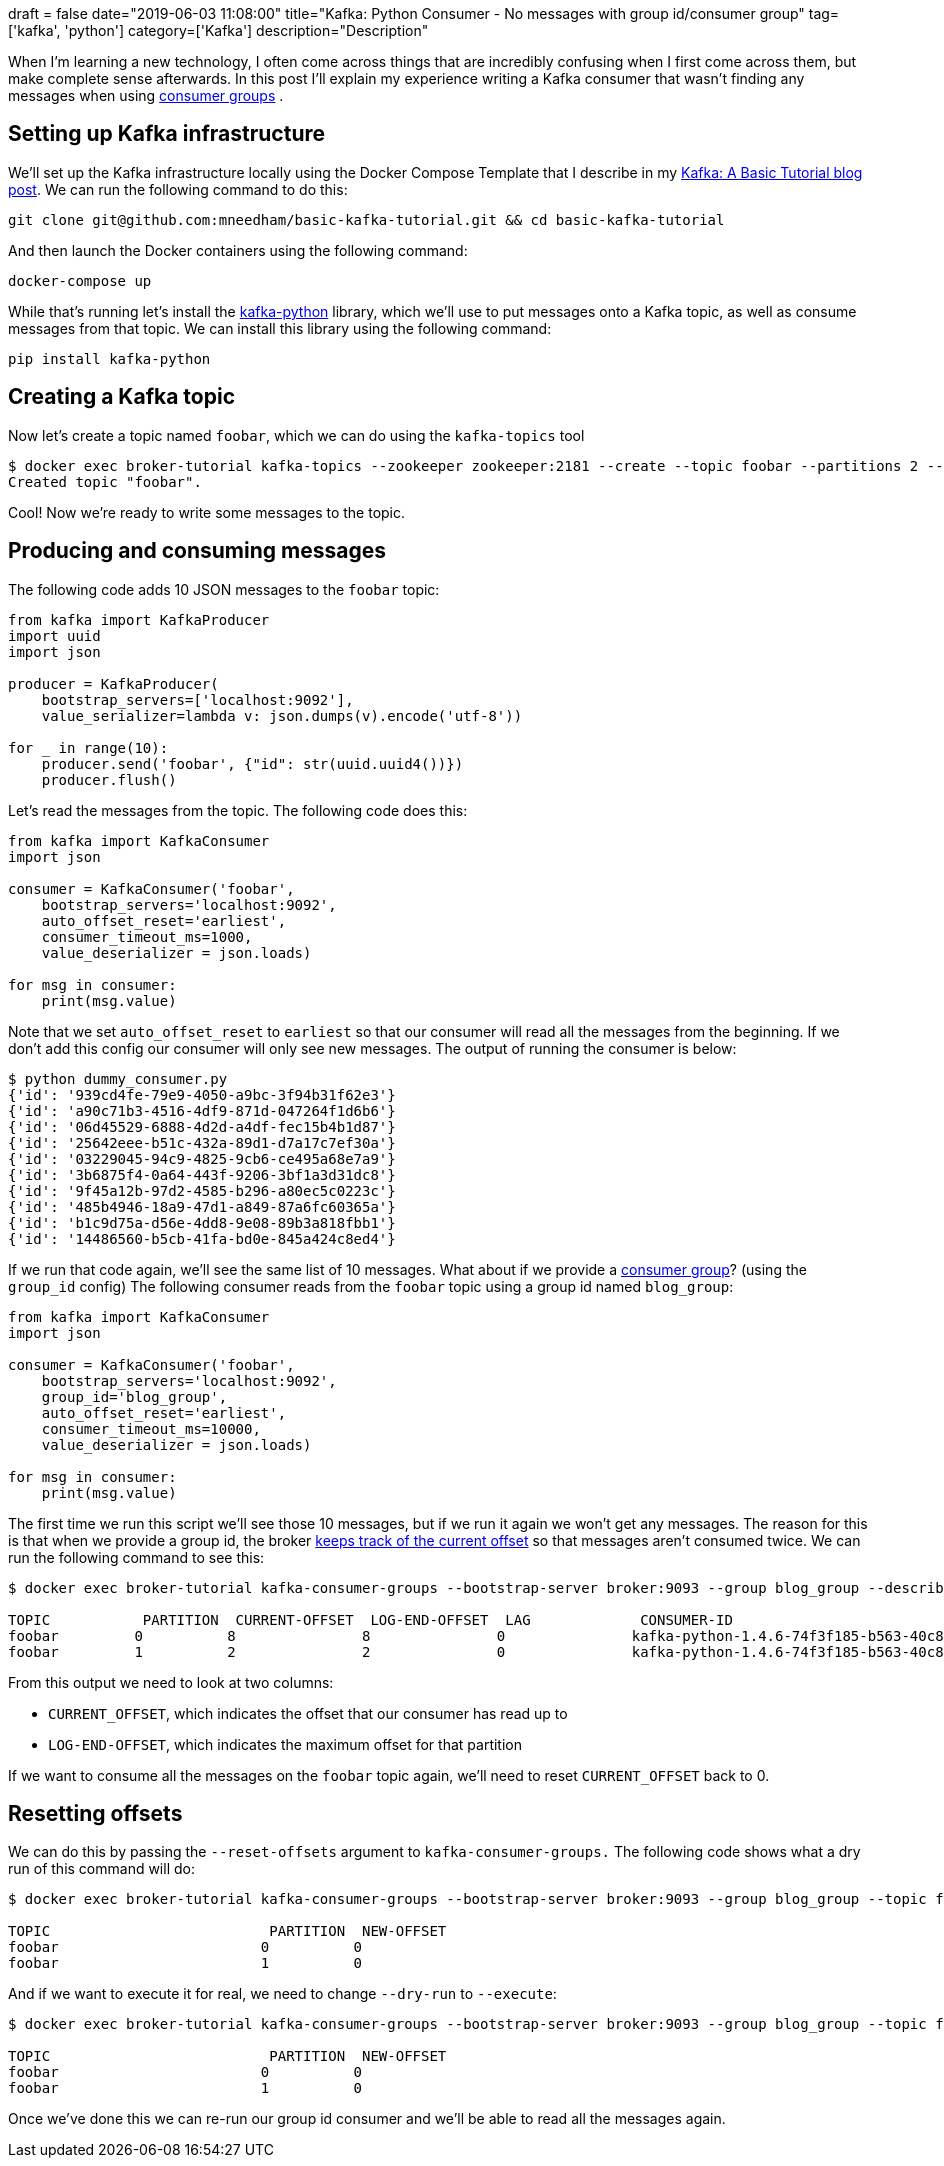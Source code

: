 +++
draft = false
date="2019-06-03 11:08:00"
title="Kafka: Python Consumer - No messages with group id/consumer group"
tag=['kafka', 'python']
category=['Kafka']
description="Description"
+++

When I'm learning a new technology, I often come across things that are incredibly confusing when I first come across them, but make complete sense afterwards.
In this post I'll explain my experience writing a Kafka consumer that wasn't finding any messages when using https://kafka.apache.org/documentation/#intro_consumers[consumer groups^] .

== Setting up Kafka infrastructure

We'll set up the Kafka infrastructure locally using the Docker Compose Template that I describe in my https://markhneedham.com/blog/2019/05/16/kafka-basic-tutorial/[Kafka: A Basic Tutorial blog post^].
We can run the following command to do this:

[source,bash]
----
git clone git@github.com:mneedham/basic-kafka-tutorial.git && cd basic-kafka-tutorial
----

And then launch the Docker containers using the following command:

[source, bash]
----
docker-compose up
----

While that's running let's install the https://github.com/dpkp/kafka-python[kafka-python^] library, which we'll use to put messages onto a Kafka topic, as well as consume messages from that topic.
We can install this library using the following command:

[source, bash]
----
pip install kafka-python
----

== Creating a Kafka topic

Now let's create a topic named `foobar`, which we can do using the `kafka-topics` tool

[source, bash]
----
$ docker exec broker-tutorial kafka-topics --zookeeper zookeeper:2181 --create --topic foobar --partitions 2 --replication-factor 1
Created topic "foobar".
----

Cool!
Now we're ready to write some messages to the topic.

== Producing and consuming messages

The following code adds 10 JSON messages to the `foobar` topic:

[source, python]
----
from kafka import KafkaProducer
import uuid
import json

producer = KafkaProducer(
    bootstrap_servers=['localhost:9092'],
    value_serializer=lambda v: json.dumps(v).encode('utf-8'))

for _ in range(10):
    producer.send('foobar', {"id": str(uuid.uuid4())})
    producer.flush()
----

Let's read the messages from the topic.
The following code does this:

[source, python]
----
from kafka import KafkaConsumer
import json

consumer = KafkaConsumer('foobar',
    bootstrap_servers='localhost:9092',
    auto_offset_reset='earliest',
    consumer_timeout_ms=1000,
    value_deserializer = json.loads)

for msg in consumer:
    print(msg.value)
----

Note that we set `auto_offset_reset` to `earliest` so that our consumer will read all the messages from the beginning.
If we don't add this config our consumer will only see new messages.
The output of running the consumer is below:

[source, bash]
----
$ python dummy_consumer.py
{'id': '939cd4fe-79e9-4050-a9bc-3f94b31f62e3'}
{'id': 'a90c71b3-4516-4df9-871d-047264f1d6b6'}
{'id': '06d45529-6888-4d2d-a4df-fec15b4b1d87'}
{'id': '25642eee-b51c-432a-89d1-d7a17c7ef30a'}
{'id': '03229045-94c9-4825-9cb6-ce495a68e7a9'}
{'id': '3b6875f4-0a64-443f-9206-3bf1a3d31dc8'}
{'id': '9f45a12b-97d2-4585-b296-a80ec5c0223c'}
{'id': '485b4946-18a9-47d1-a849-87a6fc60365a'}
{'id': 'b1c9d75a-d56e-4dd8-9e08-89b3a818fbb1'}
{'id': '14486560-b5cb-41fa-bd0e-845a424c8ed4'}
----

If we run that code again, we'll see the same list of 10 messages.
What about if we provide a https://kafka.apache.org/documentation/#intro_consumers[consumer group^]? (using the `group_id` config)
The following consumer reads from the `foobar` topic using a group id named `blog_group`:

[source, python]
----
from kafka import KafkaConsumer
import json

consumer = KafkaConsumer('foobar',
    bootstrap_servers='localhost:9092',
    group_id='blog_group',
    auto_offset_reset='earliest',
    consumer_timeout_ms=10000,
    value_deserializer = json.loads)

for msg in consumer:
    print(msg.value)
----

The first time we run this script we'll see those 10 messages, but if we run it again we won't get any messages.
The reason for this is that when we provide a group id, the broker https://github.com/confluentinc/confluent-kafka-python/issues/275[keeps track of the current offset^] so that messages aren't consumed twice.
We can run the following command to see this:

[source, bash]
----
$ docker exec broker-tutorial kafka-consumer-groups --bootstrap-server broker:9093 --group blog_group --describe

TOPIC           PARTITION  CURRENT-OFFSET  LOG-END-OFFSET  LAG             CONSUMER-ID                                             HOST            CLIENT-ID
foobar         0          8               8               0               kafka-python-1.4.6-74f3f185-b563-40c8-958a-ad6c0c4815c0 /172.26.0.1     kafka-python-1.4.6
foobar         1          2               2               0               kafka-python-1.4.6-74f3f185-b563-40c8-958a-ad6c0c4815c0 /172.26.0.1     kafka-python-1.4.6
----

From this output we need to look at two columns:

* `CURRENT_OFFSET`, which indicates the offset that our consumer has read up to
* `LOG-END-OFFSET`, which indicates the maximum offset for that partition

If we want to consume all the messages on the `foobar` topic again, we'll need to reset `CURRENT_OFFSET` back to 0.

== Resetting offsets

We can do this by passing the `--reset-offsets` argument to `kafka-consumer-groups.`
The following code shows what a dry run of this command will do:

```
$ docker exec broker-tutorial kafka-consumer-groups --bootstrap-server broker:9093 --group blog_group --topic foobar --reset-offsets --to-earliest --dry-run

TOPIC                          PARTITION  NEW-OFFSET
foobar                        0          0
foobar                        1          0
```

And if we want to execute it for real, we need to change `--dry-run` to `--execute`:

```
$ docker exec broker-tutorial kafka-consumer-groups --bootstrap-server broker:9093 --group blog_group --topic foobar --reset-offsets --to-earliest --execute

TOPIC                          PARTITION  NEW-OFFSET
foobar                        0          0
foobar                        1          0
```

Once we've done this we can re-run our group id consumer and we'll be able to read all the messages again.
